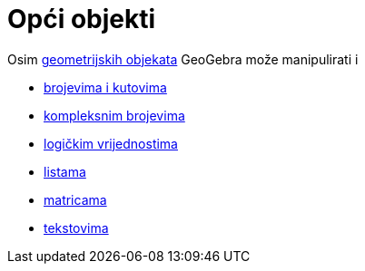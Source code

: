 = Opći objekti
:page-en: General_Objects
ifdef::env-github[:imagesdir: /hr/modules/ROOT/assets/images]

Osim xref:/Geometrijski_objekti.adoc[geometrijskih objekata] GeoGebra može manipulirati i

* xref:/Brojevi_i_kutovi.adoc[brojevima i kutovima]
* xref:/Kompleksni_brojevi.adoc[kompleksnim brojevima]
* xref:/Boolean_vrijednosti.adoc[logičkim vrijednostima]
* xref:/Liste.adoc[listama]
* xref:/Matrice.adoc[matricama]
* xref:/Tekstovi.adoc[tekstovima]
